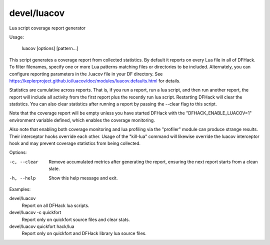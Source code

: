 devel/luacov
============

.. dfhack-tool::
    :summary: todo.
    :tags: dev



Lua script coverage report generator

Usage:

    luacov [options] [pattern...]

This script generates a coverage report from collected statistics. By default it
reports on every Lua file in all of DFHack. To filter filenames, specify one or
more Lua patterns matching files or directories to be included. Alternately, you
can configure reporting parameters in the .luacov file in your DF directory. See
https://keplerproject.github.io/luacov/doc/modules/luacov.defaults.html for
details.

Statistics are cumulative across reports. That is, if you run a report, run a
lua script, and then run another report, the report will include all activity
from the first report plus the recently run lua script. Restarting DFHack will
clear the statistics. You can also clear statistics after running a report by
passing the --clear flag to this script.

Note that the coverage report will be empty unless you have started DFHack with
the "DFHACK_ENABLE_LUACOV=1" environment variable defined, which enables the
coverage monitoring.

Also note that enabling both coverage monitoring and lua profiling via the
"profiler" module can produce strange results. Their interceptor hooks override
each other. Usage of the "kill-lua" command will likewise override the luacov
interceptor hook and may prevent coverage statistics from being collected.

Options:

-c, --clear
    Remove accumulated metrics after generating the report, ensuring the next
    report starts from a clean slate.
-h, --help
    Show this help message and exit.

Examples:

devel/luacov
    Report on all DFHack lua scripts.
devel/luacov -c quickfort
    Report only on quickfort source files and clear stats.
devel/luacov quickfort hack/lua
    Report only on quickfort and DFHack library lua source files.
